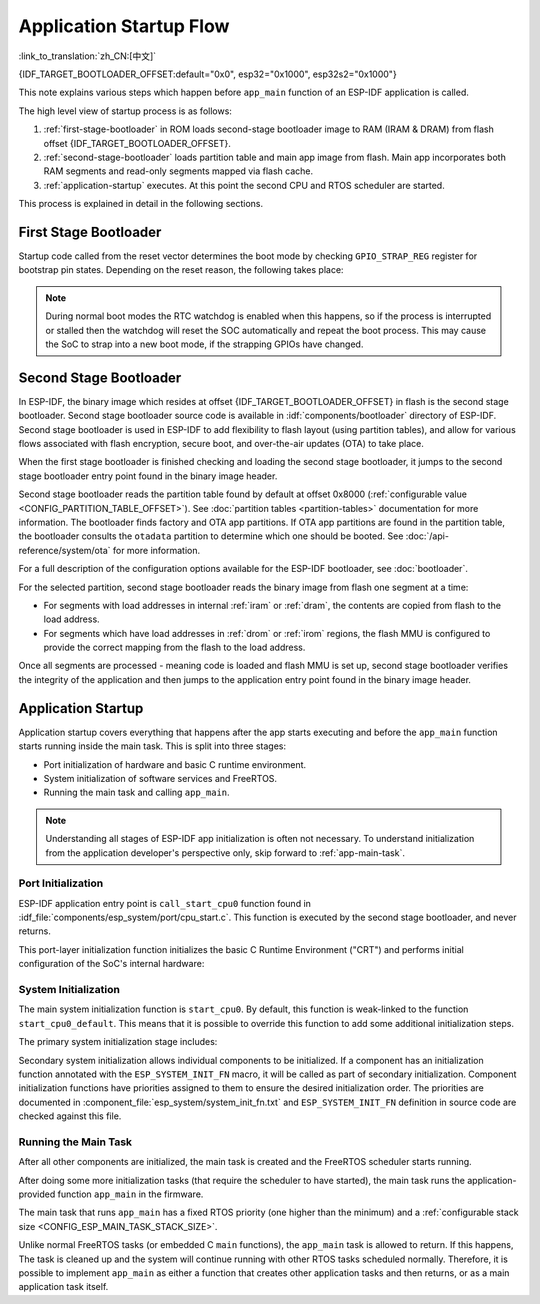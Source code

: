 Application Startup Flow
========================

:link_to_translation:`zh_CN:[中文]`

{IDF_TARGET_BOOTLOADER_OFFSET:default="0x0", esp32="0x1000", esp32s2="0x1000"}

This note explains various steps which happen before ``app_main`` function of an ESP-IDF application is called.

The high level view of startup process is as follows:

1. :ref:`first-stage-bootloader` in ROM loads second-stage bootloader image to RAM (IRAM & DRAM) from flash offset {IDF_TARGET_BOOTLOADER_OFFSET}.

2. :ref:`second-stage-bootloader` loads partition table and main app image from flash. Main app incorporates both RAM segments and read-only segments mapped via flash cache.

3. :ref:`application-startup` executes. At this point the second CPU and RTOS scheduler are started.

This process is explained in detail in the following sections.

.. _first-stage-bootloader:

First Stage Bootloader
^^^^^^^^^^^^^^^^^^^^^^

.. only:: not CONFIG_ESP_SYSTEM_SINGLE_CORE_MODE

    After SoC reset, PRO CPU will start running immediately, executing reset vector code, while APP CPU will be held in reset. During startup process, PRO CPU does all the initialization. APP CPU reset is de-asserted in the ``call_start_cpu0`` function of application startup code. Reset vector code is located in the mask ROM of the {IDF_TARGET_NAME} chip and cannot be modified.

.. only:: CONFIG_ESP_SYSTEM_SINGLE_CORE_MODE

    After SoC reset, the CPU will start running immediately to perform initialization. The reset vector code is located in the mask ROM of the {IDF_TARGET_NAME} chip and cannot be modified.

Startup code called from the reset vector determines the boot mode by checking ``GPIO_STRAP_REG`` register for bootstrap pin states. Depending on the reset reason, the following takes place:

.. list::

    :SOC_RTC_MEM_SUPPORTED: #. Reset from deep sleep: if the value in ``RTC_CNTL_STORE6_REG`` is non-zero, and CRC value of RTC memory in ``RTC_CNTL_STORE7_REG`` is valid, use ``RTC_CNTL_STORE6_REG`` as an entry point address and jump immediately to it. If ``RTC_CNTL_STORE6_REG`` is zero, or ``RTC_CNTL_STORE7_REG`` contains invalid CRC, or once the code called via ``RTC_CNTL_STORE6_REG`` returns, proceed with boot as if it was a power-on reset. **Note**: to run customized code at this point, a deep sleep stub mechanism is provided. Please see :doc:`deep sleep <deep-sleep-stub>` documentation for this.

    #. For power-on reset, software SoC reset, and watchdog SoC reset: check the ``GPIO_STRAP_REG`` register if a custom boot mode (such as UART Download Mode) is requested. If this is the case, this custom loader mode is executed from ROM. Otherwise, proceed with boot as if it was due to software CPU reset. Consult {IDF_TARGET_NAME} datasheet for a description of SoC boot modes and how to execute them.

    #. For software CPU reset and watchdog CPU reset: configure SPI flash based on EFUSE values, and attempt to load the code from flash. This step is described in more detail in the next paragraphs.

.. note::

    During normal boot modes the RTC watchdog is enabled when this happens, so if the process is interrupted or stalled then the watchdog will reset the SOC automatically and repeat the boot process. This may cause the SoC to strap into a new boot mode, if the strapping GPIOs have changed.

.. only:: esp32

    Second stage bootloader binary image is loaded from flash starting at address 0x1000. If :doc:`/security/secure-boot-v1` is in use then the first 4 kB sector of flash is used to store secure boot IV and digest of the bootloader image. Otherwise, this sector is unused.

.. only:: esp32s2

    Second stage bootloader binary image is loaded from flash starting at address 0x1000. The 4 kB sector of flash before this address is unused.

.. only:: not (esp32 or esp32s2)

    Second stage bootloader binary image is loaded from the start of flash at offset 0x0.

.. TODO: describe application binary image format, describe optional flash configuration commands.

.. _second-stage-bootloader:

Second Stage Bootloader
^^^^^^^^^^^^^^^^^^^^^^^

In ESP-IDF, the binary image which resides at offset {IDF_TARGET_BOOTLOADER_OFFSET} in flash is the second stage bootloader. Second stage bootloader source code is available in :idf:`components/bootloader` directory of ESP-IDF. Second stage bootloader is used in ESP-IDF to add flexibility to flash layout (using partition tables), and allow for various flows associated with flash encryption, secure boot, and over-the-air updates (OTA) to take place.

When the first stage bootloader is finished checking and loading the second stage bootloader, it jumps to the second stage bootloader entry point found in the binary image header.

Second stage bootloader reads the partition table found by default at offset 0x8000 (:ref:`configurable value <CONFIG_PARTITION_TABLE_OFFSET>`). See :doc:`partition tables <partition-tables>` documentation for more information. The bootloader finds factory and OTA app partitions. If OTA app partitions are found in the partition table, the bootloader consults the ``otadata`` partition to determine which one should be booted. See :doc:`/api-reference/system/ota` for more information.

For a full description of the configuration options available for the ESP-IDF bootloader, see :doc:`bootloader`.

For the selected partition, second stage bootloader reads the binary image from flash one segment at a time:

- For segments with load addresses in internal :ref:`iram` or :ref:`dram`, the contents are copied from flash to the load address.
- For segments which have load addresses in :ref:`drom` or :ref:`irom` regions, the flash MMU is configured to provide the correct mapping from the flash to the load address.

.. only:: not CONFIG_ESP_SYSTEM_SINGLE_CORE_MODE

    Note that the second stage bootloader configures flash MMU for both PRO and APP CPUs, but it only enables flash MMU for PRO CPU. Reason for this is that second stage bootloader code is loaded into the memory region used by APP CPU cache. The duty of enabling cache for APP CPU is passed on to the application.

Once all segments are processed - meaning code is loaded and flash MMU is set up, second stage bootloader verifies the integrity of the application and then jumps to the application entry point found in the binary image header.

.. _application-startup:

Application Startup
^^^^^^^^^^^^^^^^^^^

Application startup covers everything that happens after the app starts executing and before the ``app_main`` function starts running inside the main task. This is split into three stages:

- Port initialization of hardware and basic C runtime environment.
- System initialization of software services and FreeRTOS.
- Running the main task and calling ``app_main``.

.. note::

   Understanding all stages of ESP-IDF app initialization is often not necessary. To understand initialization from the application developer's perspective only, skip forward to :ref:`app-main-task`.

Port Initialization
-------------------

ESP-IDF application entry point is ``call_start_cpu0`` function found in :idf_file:`components/esp_system/port/cpu_start.c`. This function is executed by the second stage bootloader, and never returns.

This port-layer initialization function initializes the basic C Runtime Environment ("CRT") and performs initial configuration of the SoC's internal hardware:

.. list::

   - Reconfigure CPU exceptions for the app (allowing app interrupt handlers to run, and causing :doc:`fatal-errors` to be handled using the options configured for the app rather than the simpler error handler provided by ROM).
   - If the option :ref:`CONFIG_BOOTLOADER_WDT_ENABLE` is not set then the RTC watchdog timer is disabled.
   - Initialize internal memory (data & bss).
   - Finish configuring the MMU cache.
   :SOC_SPIRAM_SUPPORTED: - Enable PSRAM if configured.
   - Set the CPU clocks to the frequencies configured for the project.
   :CONFIG_ESP_SYSTEM_MEMPROT_FEATURE: - Initialize memory protection if configured.
   :esp32: - Reconfigure the main SPI flash based on the app header settings (necessary for compatibility with bootloader versions before ESP-IDF V4.0, see :ref:`bootloader-compatibility`).
   :not CONFIG_ESP_SYSTEM_SINGLE_CORE_MODE: - If the app is configured to run on multiple cores, start the other core and wait for it to initialize as well (inside the similar "port layer" initialization function ``call_start_cpu1``).

.. only:: not CONFIG_ESP_SYSTEM_SINGLE_CORE_MODE

    Once ``call_start_cpu0`` completes running, it calls the "system layer" initialization function ``start_cpu0`` found in :idf_file:`components/esp_system/startup.c`. Other cores will also complete port-layer initialization and call ``start_other_cores`` found in the same file.

.. only:: CONFIG_ESP_SYSTEM_SINGLE_CORE_MODE

    Once ``call_start_cpu0`` completes running, it calls the "system layer" initialization function ``start_cpu0`` found in :idf_file:`components/esp_system/startup.c`.

System Initialization
---------------------

The main system initialization function is ``start_cpu0``. By default, this function is weak-linked to the function ``start_cpu0_default``. This means that it is possible to override this function to add some additional initialization steps.

The primary system initialization stage includes:

.. list::

   - Log information about this application (project name, :ref:`app-version`, etc.) if default log level enables this.
   - Initialize the heap allocator (before this point all allocations must be static or on the stack).
   - Initialize newlib component syscalls and time functions.
   - Configure the brownout detector.
   - Setup libc stdin, stdout, and stderr according to the :ref:`serial console configuration <CONFIG_ESP_CONSOLE_UART>`.
   :esp32: - Perform any security-related checks, including burning efuses that should be burned for this configuration (including :ref:`disabling ROM download mode on ESP32 V3 <CONFIG_SECURE_UART_ROM_DL_MODE>`, :ref:`CONFIG_ESP32_DISABLE_BASIC_ROM_CONSOLE`).
   :not esp32: - Perform any security-related checks, including burning efuses that should be burned for this configuration (including :ref:`permanently limiting ROM download modes <CONFIG_SECURE_UART_ROM_DL_MODE>`).
   - Initialize SPI flash API support.
   - Call global C++ constructors and any C functions marked with ``__attribute__((constructor))``.

Secondary system initialization allows individual components to be initialized. If a component has an initialization function annotated with the ``ESP_SYSTEM_INIT_FN`` macro, it will be called as part of secondary initialization. Component initialization functions have priorities assigned to them to ensure the desired initialization order. The priorities are documented in :component_file:`esp_system/system_init_fn.txt` and ``ESP_SYSTEM_INIT_FN`` definition in source code are checked against this file.

.. _app-main-task:

Running the Main Task
---------------------

After all other components are initialized, the main task is created and the FreeRTOS scheduler starts running.

After doing some more initialization tasks (that require the scheduler to have started), the main task runs the application-provided function ``app_main`` in the firmware.

The main task that runs ``app_main`` has a fixed RTOS priority (one higher than the minimum) and a :ref:`configurable stack size <CONFIG_ESP_MAIN_TASK_STACK_SIZE>`.

.. only:: not CONFIG_ESP_SYSTEM_SINGLE_CORE_MODE

   The main task core affinity is also configurable: :ref:`CONFIG_ESP_MAIN_TASK_AFFINITY`.

Unlike normal FreeRTOS tasks (or embedded C ``main`` functions), the ``app_main`` task is allowed to return. If this happens, The task is cleaned up and the system will continue running with other RTOS tasks scheduled normally. Therefore, it is possible to implement ``app_main`` as either a function that creates other application tasks and then returns, or as a main application task itself.

.. only:: not CONFIG_ESP_SYSTEM_SINGLE_CORE_MODE

    Second Core Startup
    -------------------

    A similar but simpler startup process happens on the APP CPU:

    When running system initialization, the code on PRO CPU sets the entry point for APP CPU, de-asserts APP CPU reset, and waits for a global flag to be set by the code running on APP CPU, indicating that it has started. Once this is done, APP CPU jumps to ``call_start_cpu1`` function in :idf_file:`components/esp_system/port/cpu_start.c`.

    While PRO CPU does initialization in ``start_cpu0`` function, APP CPU runs ``start_cpu_other_cores`` function. Similar to ``start_cpu0``, this function is weak-linked and defaults to the ``start_cpu_other_cores_default`` function but can be replaced with a different function by the application.

    The ``start_cpu_other_cores_default`` function does some core-specific system initialization and then waits for the PRO CPU to start the FreeRTOS scheduler, at which point it executes ``esp_startup_start_app_other_cores`` which is another weak-linked function defaulting to ``esp_startup_start_app_other_cores_default``.

    By default ``esp_startup_start_app_other_cores_default`` does nothing but spin in a busy-waiting loop until the scheduler of the PRO CPU triggers an interrupt to start the RTOS scheduler on the APP CPU.